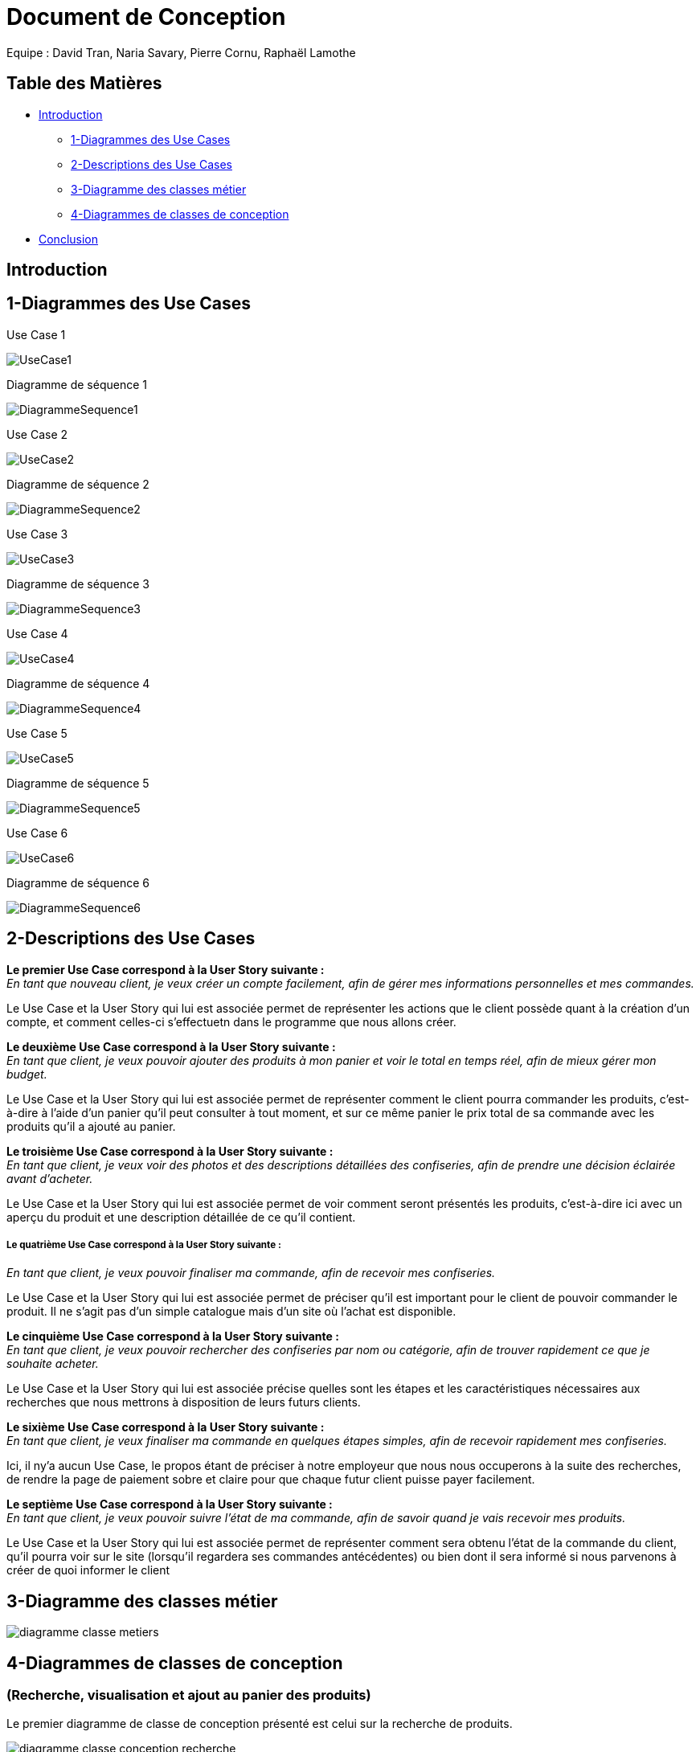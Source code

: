 = Document de Conception

Equipe : David Tran, Naria Savary, Pierre Cornu, Raphaël Lamothe

== Table des Matières
* <<Introduction>>
** <<1-Diagrammes des Use Cases>>
** <<2-Descriptions des Use Cases>>
** <<3-Diagramme des classes métier>>
** <<4-Diagrammes de classes de conception>>
* <<Conclusion>>

== Introduction



== 1-Diagrammes des Use Cases

Use Case 1

image::assets/UseCase1.png[]

Diagramme de séquence 1

image::assets/DiagrammeSequence1.png[]

Use Case 2

image::assets/UseCase2.png[]

Diagramme de séquence 2

image::assets/DiagrammeSequence2.png[]

Use Case 3

image::assets/UseCase3.png[]

Diagramme de séquence 3

image::assets/DiagrammeSequence3.png[]

Use Case 4

image::assets/UseCase4.png[]

Diagramme de séquence 4

image::assets/DiagrammeSequence4.png[]

Use Case 5

image::assets/UseCase5.png[]

Diagramme de séquence 5

image::assets/DiagrammeSequence5.png[]

Use Case 6

image::assets/UseCase6.png[]

Diagramme de séquence 6

image::assets/DiagrammeSequence6.png[]



== 2-Descriptions des Use Cases

*Le premier Use Case correspond à la User Story suivante :* +
_En tant que nouveau client, je veux créer un compte facilement, afin de gérer mes informations personnelles et mes commandes._

Le Use Case et la User Story qui lui est associée permet de représenter les actions que le client possède quant à la création d'un compte, et comment celles-ci s'effectuetn dans le programme que nous allons créer.


*Le deuxième Use Case correspond à la User Story suivante :* +
_En tant que client, je veux pouvoir ajouter des produits à mon panier et voir le total en temps réel, afin de mieux gérer mon budget._


Le Use Case et la User Story qui lui est associée permet de représenter comment le client pourra commander les produits, c'est-à-dire à l'aide d'un panier qu'il peut consulter à tout moment, et sur ce même panier le prix total de sa commande avec les produits qu'il a ajouté au panier.


*Le troisième Use Case correspond à la User Story suivante :* +
_En tant que client, je veux voir des photos et des descriptions détaillées des confiseries, afin de prendre une décision éclairée avant d'acheter._


Le Use Case et la User Story qui lui est associée permet de voir comment seront présentés les produits, c'est-à-dire ici avec un aperçu du produit et une description détaillée de ce qu'il contient.


===== *Le quatrième Use Case correspond à la User Story suivante :* +
_En tant que client, je veux pouvoir finaliser ma commande, afin de recevoir mes confiseries._


Le Use Case et la User Story qui lui est associée permet de préciser qu'il est important pour le client de pouvoir commander le produit. Il ne s'agit pas d'un simple catalogue mais d'un site où l'achat est disponible.


*Le cinquième Use Case correspond à la User Story suivante :* +
_En tant que client, je veux pouvoir rechercher des confiseries par nom ou catégorie, afin de trouver rapidement ce que je souhaite acheter._


Le Use Case et la User Story qui lui est associée précise quelles sont les étapes et les caractéristiques nécessaires aux recherches que nous mettrons à disposition de leurs futurs clients.


*Le sixième Use Case correspond à la User Story suivante :* +
_En tant que client, je veux finaliser ma commande en quelques étapes simples, afin de recevoir rapidement mes confiseries._


Ici, il ny'a aucun Use Case, le propos étant de préciser à notre employeur que nous nous occuperons à la suite des recherches, de rendre la page de paiement sobre et claire pour que chaque futur client puisse payer facilement.


*Le septième Use Case correspond à la User Story suivante :* +
_En tant que client, je veux pouvoir suivre l’état de ma commande, afin de savoir quand je vais recevoir mes produits._


Le Use Case et la User Story qui lui est associée permet de représenter comment sera obtenu l'état de la commande du client, qu'il pourra voir sur le site (lorsqu'il regardera ses commandes antécédentes) ou bien dont il sera informé si nous parvenons à créer de quoi informer le client


== 3-Diagramme des classes métier

image::assets/diagramme_classe_metiers.jpg[]

== 4-Diagrammes de classes de conception
=== (Recherche, visualisation et ajout au panier des produits)

Le premier diagramme de classe de conception présenté est celui sur la recherche de produits. 

image::assets/diagramme_classe_conception_recherche.PNG[]

Le deuxième diagramme de classe de conception présenté est celui sur la visualisation des produits.

image::assets/diagramme_classe_conception_visualisation.PNG[]

Le troisième diagramme de classe de conception présenté est celui sur l'ajout au panier des produits.

image::assets/diagramme_classe_conception_ajout_panier.PNG[]

== Conclusion
